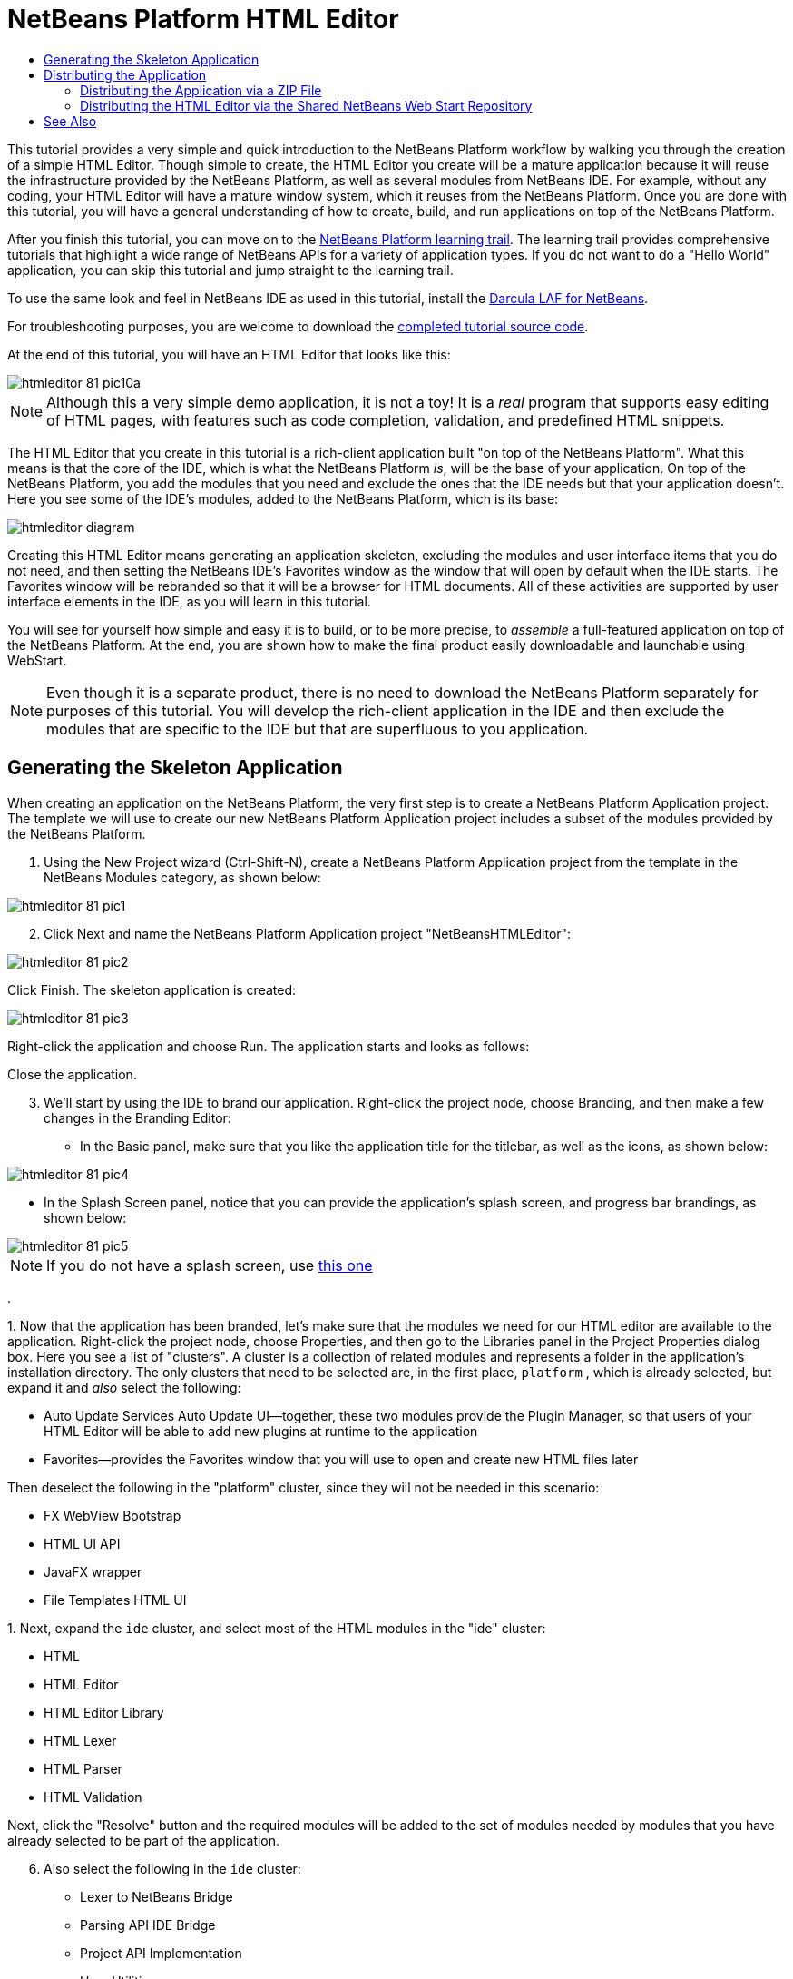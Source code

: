 // 
//     Licensed to the Apache Software Foundation (ASF) under one
//     or more contributor license agreements.  See the NOTICE file
//     distributed with this work for additional information
//     regarding copyright ownership.  The ASF licenses this file
//     to you under the Apache License, Version 2.0 (the
//     "License"); you may not use this file except in compliance
//     with the License.  You may obtain a copy of the License at
// 
//       http://www.apache.org/licenses/LICENSE-2.0
// 
//     Unless required by applicable law or agreed to in writing,
//     software distributed under the License is distributed on an
//     "AS IS" BASIS, WITHOUT WARRANTIES OR CONDITIONS OF ANY
//     KIND, either express or implied.  See the License for the
//     specific language governing permissions and limitations
//     under the License.
//

= NetBeans Platform HTML Editor
:page-layout: platform_tutorial
:jbake-tags: tutorials 
:jbake-status: published
:page-syntax: true
:source-highlighter: pygments
:toc: left
:toc-title:
:icons: font
:experimental:
:description: NetBeans Platform HTML Editor - Apache NetBeans
:keywords: Apache NetBeans Platform, Platform Tutorials, NetBeans Platform HTML Editor

ifdef::env-github[]
:imagesdir: ../../images
endif::[]

This tutorial provides a very simple and quick introduction to the NetBeans Platform workflow by walking you through the creation of a simple HTML Editor. Though simple to create, the HTML Editor you create will be a mature application because it will reuse the infrastructure provided by the NetBeans Platform, as well as several modules from NetBeans IDE. For example, without any coding, your HTML Editor will have a mature window system, which it reuses from the NetBeans Platform. Once you are done with this tutorial, you will have a general understanding of how to create, build, and run applications on top of the NetBeans Platform.

After you finish this tutorial, you can move on to the  xref:../kb/docs/platform.adoc[NetBeans Platform learning trail]. The learning trail provides comprehensive tutorials that highlight a wide range of NetBeans APIs for a variety of application types. If you do not want to do a "Hello World" application, you can skip this tutorial and jump straight to the learning trail.

// NOTE:  This document uses NetBeans IDE 8.1 and NetBeans Platform 8.1. If you are using an earlier version of these products, see  link:80/nbm-htmleditor.html[the previous version of this document]. If this is your first encounter with the NetBeans Platform, you are recommended to work through the  xref:./nbm-quick-start.adoc[NetBeans Platform Quick Start] before continuing with this one. If, instead of learning how to create a NetBeans Platform application, you would like to learn how to create a NetBeans plugin, see the  xref:./nbm-google.adoc[NetBeans Plugin Quick Start].







To use the same look and feel in NetBeans IDE as used in this tutorial, install the  link:http://plugins.netbeans.org/plugin/62424/darcula-laf-for-netbeans[Darcula LAF for NetBeans].

For troubleshooting purposes, you are welcome to download the  link:http://web.archive.org/web/20170409072842/http://java.net/projects/nb-api-samples/show/versions/8.1/tutorials/HTMLEditor[completed tutorial source code].

At the end of this tutorial, you will have an HTML Editor that looks like this:


image::tutorials/htmleditor_81_pic10a.png[]

NOTE:  Although this a very simple demo application, it is not a toy! It is a _real_ program that supports easy editing of HTML pages, with features such as code completion, validation, and predefined HTML snippets.

The HTML Editor that you create in this tutorial is a rich-client application built "on top of the NetBeans Platform". What this means is that the core of the IDE, which is what the NetBeans Platform _is_, will be the base of your application. On top of the NetBeans Platform, you add the modules that you need and exclude the ones that the IDE needs but that your application doesn't. Here you see some of the IDE's modules, added to the NetBeans Platform, which is its base:


image::tutorials/htmleditor_diagram.png[]

Creating this HTML Editor means generating an application skeleton, excluding the modules and user interface items that you do not need, and then setting the NetBeans IDE's Favorites window as the window that will open by default when the IDE starts. The Favorites window will be rebranded so that it will be a browser for HTML documents. All of these activities are supported by user interface elements in the IDE, as you will learn in this tutorial.

You will see for yourself how simple and easy it is to build, or to be more precise, to _assemble_ a full-featured application on top of the NetBeans Platform. At the end, you are shown how to make the final product easily downloadable and launchable using WebStart.

NOTE:  Even though it is a separate product, there is no need to download the NetBeans Platform separately for purposes of this tutorial. You will develop the rich-client application in the IDE and then exclude the modules that are specific to the IDE but that are superfluous to you application.


== Generating the Skeleton Application

When creating an application on the NetBeans Platform, the very first step is to create a NetBeans Platform Application project. The template we will use to create our new NetBeans Platform Application project includes a subset of the modules provided by the NetBeans Platform.


[start=1]
1. Using the New Project wizard (Ctrl-Shift-N), create a NetBeans Platform Application project from the template in the NetBeans Modules category, as shown below:


image::tutorials/htmleditor_81_pic1.png[]


[start=2]
1. Click Next and name the NetBeans Platform Application project "NetBeansHTMLEditor":


image::tutorials/htmleditor_81_pic2.png[]

Click Finish. The skeleton application is created:


image::tutorials/htmleditor_81_pic3.png[]

Right-click the application and choose Run. The application starts and looks as follows:


// never added to former site appears as webdav link in web archive image::tutorials/htmleditor_81_pic3a.png[]

Close the application.


[start=3]
1. We'll start by using the IDE to brand our application. Right-click the project node, choose Branding, and then make a few changes in the Branding Editor:

* In the Basic panel, make sure that you like the application title for the titlebar, as well as the icons, as shown below:



image::tutorials/htmleditor_81_pic4.png[]

* In the Splash Screen panel, notice that you can provide the application's splash screen, and progress bar brandings, as shown below:



image::tutorials/htmleditor_81_pic5.png[]


NOTE:  If you do not have a splash screen, use  link:images/htmleditor_splash.gif[this one]

.

[start=4]
1. 
Now that the application has been branded, let's make sure that the modules we need for our HTML editor are available to the application. Right-click the project node, choose Properties, and then go to the Libraries panel in the Project Properties dialog box. Here you see a list of "clusters". A cluster is a collection of related modules and represents a folder in the application's installation directory. The only clusters that need to be selected are, in the first place,  ``platform`` , which is already selected, but expand it and _also_ select the following:

* Auto Update Services
Auto Update UI—together, these two modules provide the Plugin Manager, so that users of your HTML Editor will be able to add new plugins at runtime to the application
* Favorites—provides the Favorites window that you will use to open and create new HTML files later

Then deselect the following in the "platform" cluster, since they will not be needed in this scenario:

* FX WebView Bootstrap
* HTML UI API
* JavaFX wrapper
* File Templates HTML UI

[start=5]
1. 
Next, expand the  ``ide``  cluster, and select most of the HTML modules in the "ide" cluster:

* HTML
* HTML Editor
* HTML Editor Library
* HTML Lexer
* HTML Parser
* HTML Validation

Next, click the "Resolve" button and the required modules will be added to the set of modules needed by modules that you have already selected to be part of the application.


[start=6]
1. Also select the following in the  ``ide``  cluster:

* Lexer to NetBeans Bridge
* Parsing API IDE Bridge
* Project API Implementation
* User Utilities

Click the "Resolve" button to include the modules required by the above modules. Now you have the subset of NetBeans modules relevant to your HTML Editor. Click OK to exit the Project Properties dialog.


[start=7]
1. Right-click the application and run it. Choose File | Open File and then open some HTML files. You should see a fully functional HTML editor:


image::tutorials/htmleditor_81_pic10a.png[]


== Distributing the Application

Choose one of two approaches for distributing your application. If you want to maintain as much control over your application as possible, you will use web start (JNLP) to distribute your application over the web. In this scenario, whenever you want to update the application, you will do so locally and let your end users know about the update, which they will automatically have available next time they start up your application over the web. Alternatively, distribute a ZIP file containing your application. The end users will then have the complete application locally available. You would then distribute updates and new features via the update mechanism, described below.


=== Distributing the Application via a ZIP File

To make your application extendable, you need to let your users install modules to enhance the application's functionality. To do so, your application is already bundling the Plugin Manager.


[start=1]
1. Right-click the application's project node and choose Package as | ZIP Distribution.

[start=2]
1. 
In the  ``dist``  folder (visible in the Files window, Ctrl-2), you should now be able to see a ZIP file, as follows:


image::tutorials/htmleditor_81_pic11.png[]

NOTE:  The application's launcher is created in the  ``bin``  folder, as shown above.


=== Distributing the HTML Editor via the Shared NetBeans Web Start Repository

Instead of distributing a ZIP file, let's prepare for a webstart distribution by finetuning the  ``master.jnlp``  file that is generated the first time you start the application via "JNLP | Run". Even though it does the job, it is not yet ready for distribution. At the very least, you need to change the information section to provide better descriptions and icons.

Another change to the standard JNLP infrastructure is the use of a shared JNLP repository on www.netbeans.org. By default, the JNLP application generated for a suite always contains all its modules as well as all the modules it depends on. This may be useful for intranet usage, but it is a bit less practical for wide internet use. When on the internet, it is much better if all the applications built on the NetBeans Platform refer to one repository of NetBeans modules, which means that such modules are shared and do not need to be downloaded more than once.

There is such a repository for NetBeans Platform. It does not contain all the modules that NetBeans IDE has, but it contains enough to make most of non-IDE applications like our HTML Editor possible. To use the repository, you only need to modify the application's  ``platform.properties``  by adding the correct URL:


[source,java]
----

# share the libraries from common repository on netbeans.org
# this URL is for release81 JNLP files:
jnlp.platform.codebase=http://bits.netbeans.org/8.1/jnlp/
            
----

Similarly, for 8.0:


[source,java]
----

# share the libraries from common repository on netbeans.org
# this URL is for release80 JNLP files:
jnlp.platform.codebase=http://bits.netbeans.org/8.0/jnlp/
            
----

Similarly, for 7.4:


[source,java]
----

# share the libraries from common repository on netbeans.org
# this URL is for release74 JNLP files:
jnlp.platform.codebase=http://bits.netbeans.org/7.4/jnlp/
            
----

Similarly, for 7.3:


[source,java]
----

# share the libraries from common repository on netbeans.org
# this URL is for release73 JNLP files:
jnlp.platform.codebase=http://bits.netbeans.org/7.3/jnlp/
            
----

Similarly, for 7.2:


[source,java]
----

# share the libraries from common repository on netbeans.org
# this URL is for release72 JNLP files:
jnlp.platform.codebase=http://bits.netbeans.org/7.2/jnlp/
            
----

Similarly, for 7.1:


[source,java]
----

# share the libraries from common repository on netbeans.org
# this URL is for release71 JNLP files:
jnlp.platform.codebase=http://bits.netbeans.org/7.1/jnlp/
            
----

Similarly, for 7.0:


[source,java]
----

# share the libraries from common repository on netbeans.org
# this URL is for release70 JNLP files:
jnlp.platform.codebase=http://bits.netbeans.org/7.0/jnlp/
            
----

Similarly, for 6.9:


[source,java]
----

# share the libraries from common repository on netbeans.org
# this URL is for release69 JNLP files:
jnlp.platform.codebase=http://bits.netbeans.org/6.9/jnlp/
            
----

As soon as the application is started as a JNLP application, all its shared plug-in modules are going to be loaded from netbeans.org and shared with other applications doing the same.

xref:front::community/mailing-lists.adoc[Send Us Your Feedback]


== See Also

This concludes the NetBeans HTML Editor Tutorial. For more information about creating and developing applications on the NetBeans Platform, see the following resources:

*  xref:../kb/docs/platform.adoc[Other Related Tutorials]
*  link:https://bits.netbeans.org/dev/javadoc/[NetBeans API Javadoc]
